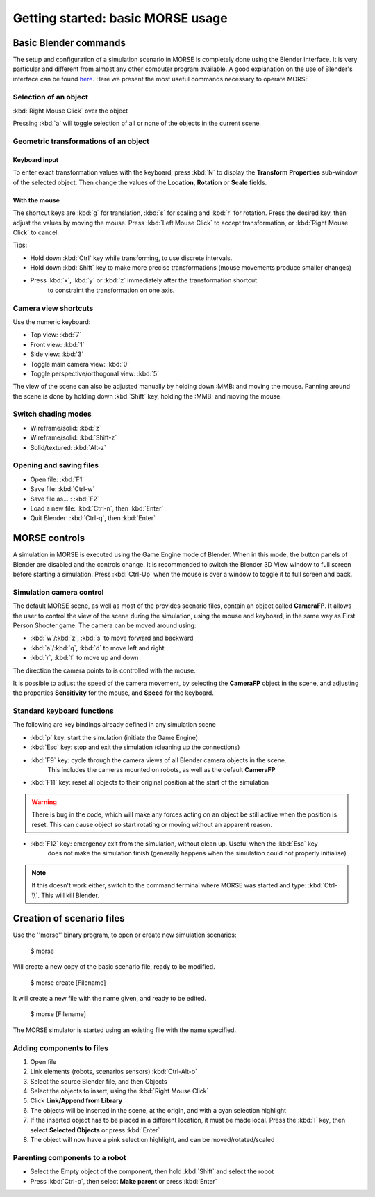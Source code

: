 Getting started: basic MORSE usage 
==================================

Basic Blender commands 
----------------------

The setup and configuration of a simulation scenario in MORSE is completely done using the Blender interface.
It is very particular and different from almost any other computer program available.
A good explanation on the use of Blender's interface can be found `here <http://www.blendercookie.com/getting-started-with-blender/>`_.
Here we present the most useful commands necessary to operate MORSE

Selection of an object 
++++++++++++++++++++++

:kbd:`Right Mouse Click` over the object

Pressing :kbd:`a` will toggle selection of all or none of the objects in the current scene.

Geometric transformations of an object
++++++++++++++++++++++++++++++++++++++

Keyboard input
~~~~~~~~~~~~~~

To enter exact transformation values with the keyboard, press :kbd:`N` to display the
**Transform Properties** sub-window of the selected object.
Then change the values of the **Location**, **Rotation** or **Scale** fields.

With the mouse
~~~~~~~~~~~~~~

The shortcut keys are :kbd:`g` for translation, :kbd:`s` for scaling and :kbd:`r` for rotation.
Press the desired key, then adjust the values by moving the mouse.
Press :kbd:`Left Mouse Click` to accept transformation, or :kbd:`Right Mouse Click` to cancel.

Tips:

- Hold down :kbd:`Ctrl` key while transforming, to use discrete intervals. 
- Hold down :kbd:`Shift` key to make more precise transformations (mouse movements produce smaller changes)
- Press :kbd:`x`, :kbd:`y` or :kbd:`z` immediately after the transformation shortcut 
    to constraint the transformation on one axis.

Camera view shortcuts
+++++++++++++++++++++

Use the numeric keyboard:

- Top view: :kbd:`7`
- Front view: :kbd:`1`
- Side view: :kbd:`3`
- Toggle main camera view: :kbd:`0`
- Toggle perspective/orthogonal view: :kbd:`5`

The view of the scene can also be adjusted manually by holding down :MMB: and moving the mouse.
Panning around the scene is done by holding down :kbd:`Shift` key, holding the :MMB: and moving the mouse.


Switch shading modes
++++++++++++++++++++

- Wireframe/solid: :kbd:`z`
- Wireframe/solid: :kbd:`Shift-z`
- Solid/textured: :kbd:`Alt-z`

Opening and saving files
++++++++++++++++++++++++

- Open file: :kbd:`F1`
- Save file: :kbd:`Ctrl-w`
- Save file as... : :kbd:`F2`
- Load a new file: :kbd:`Ctrl-n`, then :kbd:`Enter`
- Quit Blender: :kbd:`Ctrl-q`, then :kbd:`Enter`




MORSE controls
--------------

A simulation in MORSE is executed using the Game Engine mode of Blender. When in this mode, the button panels of Blender are disabled and the controls change.
It is recommended to switch the Blender 3D View window to full screen before starting a simulation. Press :kbd:`Ctrl-Up` when the mouse is over a window to toggle it to full screen and back.

Simulation camera control
+++++++++++++++++++++++++

The default MORSE scene, as well as most of the provides scenario files, contain an object called **CameraFP**.
It allows the user to control the view of the scene during the simulation, using the mouse and keyboard,
in the same way as First Person Shooter game. The camera can be moved around using:
    
- :kbd:`w`/:kbd:`z`, :kbd:`s` to move forward and backward
- :kbd:`a`/:kbd:`q`, :kbd:`d` to move left and right
- :kbd:`r`, :kbd:`f` to move up and down

The direction the camera points to is controlled with the mouse.

It is possible to adjust the speed of the camera movement, by selecting the **CameraFP** object in the scene,
and adjusting the properties **Sensitivity** for the mouse, and **Speed** for the keyboard.


Standard keyboard functions
+++++++++++++++++++++++++++

The following are key bindings already defined in any simulation scene

- :kbd:`p` key: start the simulation (initiate the Game Engine)

- :kbd:`Esc` key: stop and exit the simulation (cleaning up the connections)

- :kbd:`F9` key: cycle through the camera views of all Blender camera objects in the scene.
    This includes the cameras mounted on robots, as well as the default **CameraFP**

- :kbd:`F11` key: reset all objects to their original position at the start of the simulation

.. warning::  
  There is bug in the code, which will make any forces acting on an object be still active when
  the position is reset. This can cause object so start rotating or moving without an apparent reason.

- :kbd:`F12` key: emergency exit from the simulation, without clean up. Useful when the :kbd:`Esc` key
    does not make the simulation finish (generally happens when the simulation could not properly initialise)

.. note::  
  If this doesn't work either, switch to the command terminal where MORSE was started and type: :kbd:`Ctrl-\\`.
  This will kill Blender.




Creation of scenario files
--------------------------

Use the ''morse'' binary program, to open or create new simulation scenarios:

  $ morse

Will create a new copy of the basic scenario file, ready to be modified.

  $ morse create [Filename]

It will create a new file with the name given, and ready to be edited.

  $ morse [Filename]

The MORSE simulator is started using an existing file with the name specified.

Adding components to files
++++++++++++++++++++++++++

#. Open file
#. Link elements (robots, scenarios sensors) :kbd:`Ctrl-Alt-o`
#. Select the source Blender file, and then Objects
#. Select the objects to insert, using the :kbd:`Right Mouse Click`
#. Click **Link/Append from Library**
#. The objects will be inserted in the scene, at the origin, and with a cyan selection highlight
#. If the inserted object has to be placed in a different location, it must be made local. Press the :kbd:`l` key, then select **Selected Objects** or press :kbd:`Enter`
#. The object will now have a pink selection highlight, and can be moved/rotated/scaled

Parenting components to a robot
+++++++++++++++++++++++++++++++

- Select the Empty object of the component, then hold :kbd:`Shift` and select the robot
- Press :kbd:`Ctrl-p`, then select **Make parent** or press :kbd:`Enter`

